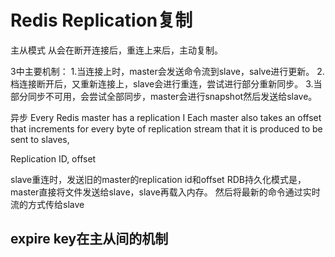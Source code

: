 * Redis Replication复制
  主从模式
  从会在断开连接后，重连上来后，主动复制。

  3中主要机制：
  1.当连接上时，master会发送命令流到slave，salve进行更新。
  2.档连接断开后，又重新连接上，slave会进行重连，尝试进行部分重新同步。
  3.当部分同步不可用，会尝试全部同步，master会进行snapshot然后发送给slave。

  异步
Every Redis master has a replication I
Each master also takes an offset that increments for every byte of replication stream that it is produced to be sent to slaves,

Replication ID, offset

slave重连时，发送旧的master的replication id和offset
RDB持久化模式是，master直接将文件发送给slave，slave再载入内存。
然后将最新的命令通过实时流的方式传给slave

** expire key在主从间的机制
